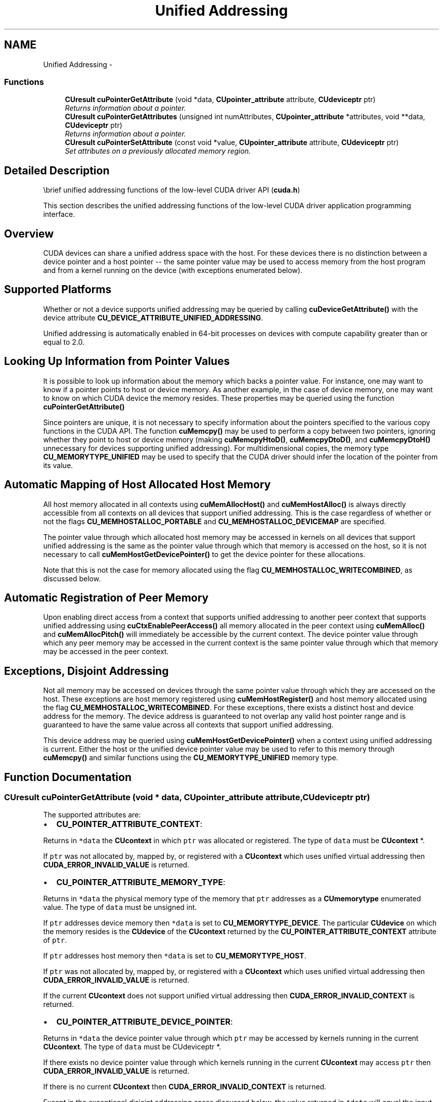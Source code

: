 .TH "Unified Addressing" 3 "18 Jul 2015" "Version 6.0" "Doxygen" \" -*- nroff -*-
.ad l
.nh
.SH NAME
Unified Addressing \- 
.SS "Functions"

.in +1c
.ti -1c
.RI "\fBCUresult\fP \fBcuPointerGetAttribute\fP (void *data, \fBCUpointer_attribute\fP attribute, \fBCUdeviceptr\fP ptr)"
.br
.RI "\fIReturns information about a pointer. \fP"
.ti -1c
.RI "\fBCUresult\fP \fBcuPointerGetAttributes\fP (unsigned int numAttributes, \fBCUpointer_attribute\fP *attributes, void **data, \fBCUdeviceptr\fP ptr)"
.br
.RI "\fIReturns information about a pointer. \fP"
.ti -1c
.RI "\fBCUresult\fP \fBcuPointerSetAttribute\fP (const void *value, \fBCUpointer_attribute\fP attribute, \fBCUdeviceptr\fP ptr)"
.br
.RI "\fISet attributes on a previously allocated memory region. \fP"
.in -1c
.SH "Detailed Description"
.PP 
\\brief unified addressing functions of the low-level CUDA driver API (\fBcuda.h\fP)
.PP
This section describes the unified addressing functions of the low-level CUDA driver application programming interface.
.SH "Overview"
.PP
CUDA devices can share a unified address space with the host. For these devices there is no distinction between a device pointer and a host pointer -- the same pointer value may be used to access memory from the host program and from a kernel running on the device (with exceptions enumerated below).
.SH "Supported Platforms"
.PP
Whether or not a device supports unified addressing may be queried by calling \fBcuDeviceGetAttribute()\fP with the device attribute \fBCU_DEVICE_ATTRIBUTE_UNIFIED_ADDRESSING\fP.
.PP
Unified addressing is automatically enabled in 64-bit processes on devices with compute capability greater than or equal to 2.0.
.SH "Looking Up Information from Pointer Values"
.PP
It is possible to look up information about the memory which backs a pointer value. For instance, one may want to know if a pointer points to host or device memory. As another example, in the case of device memory, one may want to know on which CUDA device the memory resides. These properties may be queried using the function \fBcuPointerGetAttribute()\fP
.PP
Since pointers are unique, it is not necessary to specify information about the pointers specified to the various copy functions in the CUDA API. The function \fBcuMemcpy()\fP may be used to perform a copy between two pointers, ignoring whether they point to host or device memory (making \fBcuMemcpyHtoD()\fP, \fBcuMemcpyDtoD()\fP, and \fBcuMemcpyDtoH()\fP unnecessary for devices supporting unified addressing). For multidimensional copies, the memory type \fBCU_MEMORYTYPE_UNIFIED\fP may be used to specify that the CUDA driver should infer the location of the pointer from its value.
.SH "Automatic Mapping of Host Allocated Host Memory"
.PP
All host memory allocated in all contexts using \fBcuMemAllocHost()\fP and \fBcuMemHostAlloc()\fP is always directly accessible from all contexts on all devices that support unified addressing. This is the case regardless of whether or not the flags \fBCU_MEMHOSTALLOC_PORTABLE\fP and \fBCU_MEMHOSTALLOC_DEVICEMAP\fP are specified.
.PP
The pointer value through which allocated host memory may be accessed in kernels on all devices that support unified addressing is the same as the pointer value through which that memory is accessed on the host, so it is not necessary to call \fBcuMemHostGetDevicePointer()\fP to get the device pointer for these allocations.
.PP
Note that this is not the case for memory allocated using the flag \fBCU_MEMHOSTALLOC_WRITECOMBINED\fP, as discussed below.
.SH "Automatic Registration of Peer Memory"
.PP
Upon enabling direct access from a context that supports unified addressing to another peer context that supports unified addressing using \fBcuCtxEnablePeerAccess()\fP all memory allocated in the peer context using \fBcuMemAlloc()\fP and \fBcuMemAllocPitch()\fP will immediately be accessible by the current context. The device pointer value through which any peer memory may be accessed in the current context is the same pointer value through which that memory may be accessed in the peer context.
.SH "Exceptions, Disjoint Addressing"
.PP
Not all memory may be accessed on devices through the same pointer value through which they are accessed on the host. These exceptions are host memory registered using \fBcuMemHostRegister()\fP and host memory allocated using the flag \fBCU_MEMHOSTALLOC_WRITECOMBINED\fP. For these exceptions, there exists a distinct host and device address for the memory. The device address is guaranteed to not overlap any valid host pointer range and is guaranteed to have the same value across all contexts that support unified addressing.
.PP
This device address may be queried using \fBcuMemHostGetDevicePointer()\fP when a context using unified addressing is current. Either the host or the unified device pointer value may be used to refer to this memory through \fBcuMemcpy()\fP and similar functions using the \fBCU_MEMORYTYPE_UNIFIED\fP memory type. 
.SH "Function Documentation"
.PP 
.SS "\fBCUresult\fP cuPointerGetAttribute (void * data, \fBCUpointer_attribute\fP attribute, \fBCUdeviceptr\fP ptr)"
.PP
The supported attributes are:
.PP
.IP "\(bu" 2
\fBCU_POINTER_ATTRIBUTE_CONTEXT\fP:
.PP
.PP
Returns in \fC*data\fP the \fBCUcontext\fP in which \fCptr\fP was allocated or registered. The type of \fCdata\fP must be \fBCUcontext\fP *.
.PP
If \fCptr\fP was not allocated by, mapped by, or registered with a \fBCUcontext\fP which uses unified virtual addressing then \fBCUDA_ERROR_INVALID_VALUE\fP is returned.
.PP
.IP "\(bu" 2
\fBCU_POINTER_ATTRIBUTE_MEMORY_TYPE\fP:
.PP
.PP
Returns in \fC*data\fP the physical memory type of the memory that \fCptr\fP addresses as a \fBCUmemorytype\fP enumerated value. The type of \fCdata\fP must be unsigned int.
.PP
If \fCptr\fP addresses device memory then \fC*data\fP is set to \fBCU_MEMORYTYPE_DEVICE\fP. The particular \fBCUdevice\fP on which the memory resides is the \fBCUdevice\fP of the \fBCUcontext\fP returned by the \fBCU_POINTER_ATTRIBUTE_CONTEXT\fP attribute of \fCptr\fP.
.PP
If \fCptr\fP addresses host memory then \fC*data\fP is set to \fBCU_MEMORYTYPE_HOST\fP.
.PP
If \fCptr\fP was not allocated by, mapped by, or registered with a \fBCUcontext\fP which uses unified virtual addressing then \fBCUDA_ERROR_INVALID_VALUE\fP is returned.
.PP
If the current \fBCUcontext\fP does not support unified virtual addressing then \fBCUDA_ERROR_INVALID_CONTEXT\fP is returned.
.PP
.IP "\(bu" 2
\fBCU_POINTER_ATTRIBUTE_DEVICE_POINTER\fP:
.PP
.PP
Returns in \fC*data\fP the device pointer value through which \fCptr\fP may be accessed by kernels running in the current \fBCUcontext\fP. The type of \fCdata\fP must be CUdeviceptr *.
.PP
If there exists no device pointer value through which kernels running in the current \fBCUcontext\fP may access \fCptr\fP then \fBCUDA_ERROR_INVALID_VALUE\fP is returned.
.PP
If there is no current \fBCUcontext\fP then \fBCUDA_ERROR_INVALID_CONTEXT\fP is returned.
.PP
Except in the exceptional disjoint addressing cases discussed below, the value returned in \fC*data\fP will equal the input value \fCptr\fP.
.PP
.IP "\(bu" 2
\fBCU_POINTER_ATTRIBUTE_HOST_POINTER\fP:
.PP
.PP
Returns in \fC*data\fP the host pointer value through which \fCptr\fP may be accessed by by the host program. The type of \fCdata\fP must be void **. If there exists no host pointer value through which the host program may directly access \fCptr\fP then \fBCUDA_ERROR_INVALID_VALUE\fP is returned.
.PP
Except in the exceptional disjoint addressing cases discussed below, the value returned in \fC*data\fP will equal the input value \fCptr\fP.
.PP
.IP "\(bu" 2
\fBCU_POINTER_ATTRIBUTE_P2P_TOKENS\fP:
.PP
.PP
Returns in \fC*data\fP two tokens for use with the nv-p2p.h Linux kernel interface. \fCdata\fP must be a struct of type \fBCUDA_POINTER_ATTRIBUTE_P2P_TOKENS\fP.
.PP
\fCptr\fP must be a pointer to memory obtained from :\fBcuMemAlloc()\fP. Note that p2pToken and vaSpaceToken are only valid for the lifetime of the source allocation. A subsequent allocation at the same address may return completely different tokens. Querying this attribute has a side effect of setting the attribute \fBCU_POINTER_ATTRIBUTE_SYNC_MEMOPS\fP for the region of memory that \fCptr\fP points to.
.PP
.IP "\(bu" 2
\fBCU_POINTER_ATTRIBUTE_SYNC_MEMOPS\fP:
.PP
.PP
A boolean attribute which when set, ensures that synchronous memory operations initiated on the region of memory that \fCptr\fP points to will always synchronize. See further documentation in the section titled 'API synchronization behavior' to learn more about cases when synchronous memory operations can exhibit asynchronous behavior.
.PP
.IP "\(bu" 2
\fBCU_POINTER_ATTRIBUTE_BUFFER_ID\fP:
.PP
.PP
Returns in \fC*data\fP a buffer ID which is guaranteed to be unique within the process. \fCdata\fP must point to an unsigned long long.
.PP
\fCptr\fP must be a pointer to memory obtained from a CUDA memory allocation API. Every memory allocation from any of the CUDA memory allocation APIs will have a unique ID over a process lifetime. Subsequent allocations do not reuse IDs from previous freed allocations. IDs are only unique within a single process.
.PP
.IP "\(bu" 2
\fBCU_POINTER_ATTRIBUTE_IS_MANAGED\fP:
.PP
.PP
Returns in \fC*data\fP a boolean that indicates whether the pointer points to managed memory or not.
.PP
\fB\fP.RS 4
.RE
.PP
Note that for most allocations in the unified virtual address space the host and device pointer for accessing the allocation will be the same. The exceptions to this are
.IP "\(bu" 2
user memory registered using \fBcuMemHostRegister\fP
.IP "\(bu" 2
host memory allocated using \fBcuMemHostAlloc\fP with the \fBCU_MEMHOSTALLOC_WRITECOMBINED\fP flag For these types of allocation there will exist separate, disjoint host and device addresses for accessing the allocation. In particular
.IP "\(bu" 2
The host address will correspond to an invalid unmapped device address (which will result in an exception if accessed from the device)
.IP "\(bu" 2
The device address will correspond to an invalid unmapped host address (which will result in an exception if accessed from the host). For these types of allocations, querying \fBCU_POINTER_ATTRIBUTE_HOST_POINTER\fP and \fBCU_POINTER_ATTRIBUTE_DEVICE_POINTER\fP may be used to retrieve the host and device addresses from either address.
.PP
.PP
\fBParameters:\fP
.RS 4
\fIdata\fP - Returned pointer attribute value 
.br
\fIattribute\fP - Pointer attribute to query 
.br
\fIptr\fP - Pointer
.RE
.PP
\fBReturns:\fP
.RS 4
\fBCUDA_SUCCESS\fP, \fBCUDA_ERROR_DEINITIALIZED\fP, \fBCUDA_ERROR_NOT_INITIALIZED\fP, \fBCUDA_ERROR_INVALID_CONTEXT\fP, \fBCUDA_ERROR_INVALID_VALUE\fP, \fBCUDA_ERROR_INVALID_DEVICE\fP 
.RE
.PP
\fBNote:\fP
.RS 4
Note that this function may also return error codes from previous, asynchronous launches.
.RE
.PP
\fBSee also:\fP
.RS 4
\fBcuPointerSetAttribute\fP, \fBcuMemAlloc\fP, \fBcuMemFree\fP, \fBcuMemAllocHost\fP, \fBcuMemFreeHost\fP, \fBcuMemHostAlloc\fP, \fBcuMemHostRegister\fP, \fBcuMemHostUnregister\fP 
.RE
.PP

.SS "\fBCUresult\fP cuPointerGetAttributes (unsigned int numAttributes, \fBCUpointer_attribute\fP * attributes, void ** data, \fBCUdeviceptr\fP ptr)"
.PP
The supported attributes are (refer to \fBcuPointerGetAttribute\fP for attribute descriptions and restrictions):
.PP
.IP "\(bu" 2
\fBCU_POINTER_ATTRIBUTE_CONTEXT\fP
.IP "\(bu" 2
\fBCU_POINTER_ATTRIBUTE_MEMORY_TYPE\fP
.IP "\(bu" 2
\fBCU_POINTER_ATTRIBUTE_DEVICE_POINTER\fP
.IP "\(bu" 2
\fBCU_POINTER_ATTRIBUTE_HOST_POINTER\fP
.IP "\(bu" 2
\fBCU_POINTER_ATTRIBUTE_SYNC_MEMOPS\fP
.IP "\(bu" 2
\fBCU_POINTER_ATTRIBUTE_BUFFER_ID\fP
.IP "\(bu" 2
\fBCU_POINTER_ATTRIBUTE_IS_MANAGED\fP
.PP
.PP
\fBParameters:\fP
.RS 4
\fInumAttributes\fP - Number of attributes to query 
.br
\fIattributes\fP - An array of attributes to query (numAttributes and the number of attributes in this array should match) 
.br
\fIdata\fP - A two-dimensional array containing pointers to memory locations where the result of each attribute query will be written to. 
.br
\fIptr\fP - Pointer to query
.RE
.PP
Unlike \fBcuPointerGetAttribute\fP, this function will not return an error when the \fCptr\fP encountered is not a valid CUDA pointer. Instead, the attributes are assigned default NULL values and CUDA_SUCCESS is returned.
.PP
If \fCptr\fP was not allocated by, mapped by, or registered with a \fBCUcontext\fP which uses UVA (Unified Virtual Addressing), \fBCUDA_ERROR_INVALID_CONTEXT\fP is returned.
.PP
\fBReturns:\fP
.RS 4
\fBCUDA_SUCCESS\fP, \fBCUDA_ERROR_DEINITIALIZED\fP, \fBCUDA_ERROR_INVALID_CONTEXT\fP, \fBCUDA_ERROR_INVALID_VALUE\fP, \fBCUDA_ERROR_INVALID_DEVICE\fP 
.RE
.PP
\fBNote:\fP
.RS 4
Note that this function may also return error codes from previous, asynchronous launches.
.RE
.PP
\fBSee also:\fP
.RS 4
\fBcuPointerGetAttribute\fP, \fBcuPointerSetAttribute\fP 
.RE
.PP

.SS "\fBCUresult\fP cuPointerSetAttribute (const void * value, \fBCUpointer_attribute\fP attribute, \fBCUdeviceptr\fP ptr)"
.PP
The supported attributes are:
.PP
.IP "\(bu" 2
\fBCU_POINTER_ATTRIBUTE_SYNC_MEMOPS\fP:
.PP
.PP
A boolean attribute that can either be set (1) or unset (0). When set, the region of memory that \fCptr\fP points to is guaranteed to always synchronize memory operations that are synchronous. If there are some previously initiated synchronous memory operations that are pending when this attribute is set, the function does not return until those memory operations are complete. See further documentation in the section titled 'API synchronization behavior' to learn more about cases when synchronous memory operations can exhibit asynchronous behavior. \fCvalue\fP will be considered as a pointer to an unsigned integer to which this attribute is to be set.
.PP
\fBParameters:\fP
.RS 4
\fIvalue\fP - Pointer to memory containing the value to be set 
.br
\fIattribute\fP - Pointer attribute to set 
.br
\fIptr\fP - Pointer to a memory region allocated using CUDA memory allocation APIs
.RE
.PP
\fBReturns:\fP
.RS 4
\fBCUDA_SUCCESS\fP, \fBCUDA_ERROR_DEINITIALIZED\fP, \fBCUDA_ERROR_NOT_INITIALIZED\fP, \fBCUDA_ERROR_INVALID_CONTEXT\fP, \fBCUDA_ERROR_INVALID_VALUE\fP, \fBCUDA_ERROR_INVALID_DEVICE\fP 
.RE
.PP
\fBNote:\fP
.RS 4
Note that this function may also return error codes from previous, asynchronous launches.
.RE
.PP
\fBSee also:\fP
.RS 4
\fBcuPointerGetAttribute\fP, \fBcuPointerGetAttributes\fP, \fBcuMemAlloc\fP, \fBcuMemFree\fP, \fBcuMemAllocHost\fP, \fBcuMemFreeHost\fP, \fBcuMemHostAlloc\fP, \fBcuMemHostRegister\fP, \fBcuMemHostUnregister\fP 
.RE
.PP

.SH "Author"
.PP 
Generated automatically by Doxygen from the source code.
